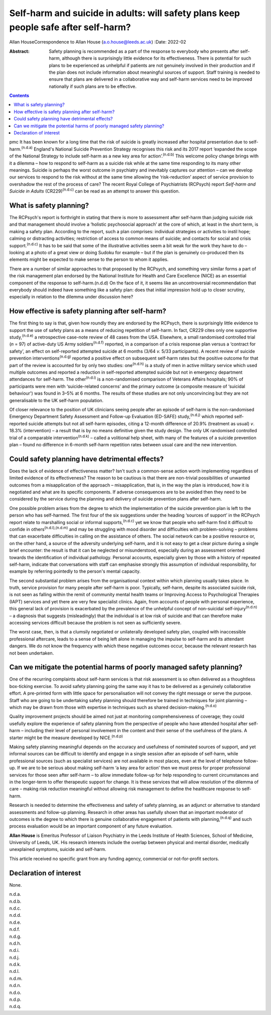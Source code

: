 ====================================================================================
Self-harm and suicide in adults: will safety plans keep people safe after self-harm?
====================================================================================

Allan HouseCorrespondence to Allan House (a.o.house@leeds.ac.uk)
:Date: 2022-02

:Abstract:
   Safety planning is recommended as a part of the response to everybody
   who presents after self-harm, although there is surprisingly little
   evidence for its effectiveness. There is potential for such plans to
   be experienced as unhelpful if patients are not genuinely involved in
   their production and if the plan does not include information about
   meaningful sources of support. Staff training is needed to ensure
   that plans are delivered in a collaborative way and self-harm
   services need to be improved nationally if such plans are to be
   effective.


.. contents::
   :depth: 3
..

pmc
It has been known for a long time that the risk of suicide is greatly
increased after hospital presentation due to self-harm.\ :sup:`(n.d.a)`
England's National Suicide Prevention Strategy recognises this risk and
its 2017 report ‘expanded the scope of the National Strategy to include
self-harm as a new key area for action’.\ :sup:`(n.d.b)` This welcome
policy change brings with it a dilemma – how to respond to self-harm as
a suicide risk while at the same time responding to its many other
meanings. Suicide is perhaps the worst outcome in psychiatry and
inevitably captures our attention – can we develop our services to
respond to the risk without at the same time allowing the
‘risk-reduction’ aspect of service provision to overshadow the rest of
the process of care? The recent Royal College of Psychiatrists (RCPsych)
report *Self-harm and Suicide in Adults* (CR229)\ :sup:`(n.d.c)` can be
read as an attempt to answer this question.

.. _sec1:

What is safety planning?
========================

The RCPsych's report is forthright in stating that there is more to
assessment after self-harm than judging suicide risk and that management
should involve a ‘holistic psychosocial approach’ at the core of which,
at least in the short term, is making a safety plan. According to the
report, such a plan comprises: individual strategies or activities to
instil hope; calming or distracting activities; restriction of access to
common means of suicide; and contacts for social and crisis
support.\ :sup:`(n.d.c)` It has to be said that some of the illustrative
activities seem a bit weak for the work they have to do – looking at a
photo of a great view or doing Sudoku for example – but if the plan is
genuinely co-produced then its elements might be expected to make sense
to the person to whom it applies.

There are a number of similar approaches to that proposed by the
RCPsych, and something very similar forms a part of the risk management
plan endorsed by the National Institute for Health and Care Excellence
(NICE) as an essential component of the response to self-harm.(n.d.d) On
the face of it, it seems like an uncontroversial recommendation that
everybody should indeed have something like a safety plan: does that
initial impression hold up to closer scrutiny, especially in relation to
the dilemma under discussion here?

.. _sec2:

How effective is safety planning after self-harm?
=================================================

The first thing to say is that, given how roundly they are endorsed by
the RCPsych, there is surprisingly little evidence to support the use of
safety plans as a means of reducing repetition of self-harm. In fact,
CR229 cites only one supportive study,\ :sup:`(n.d.e)` a retrospective
case-note review of 48 cases from the USA. Elsewhere, a small randomised
controlled trial (*n* = 97) of active-duty US Army
soldiers\ :sup:`(n.d.f)` reported, in a comparison of a crisis response
plan versus a ‘contract for safety’, an effect on self-reported
attempted suicide at 6 months (3/64 *v.* 5/33 participants). A recent
review of suicide prevention interventions\ :sup:`(n.d.g)` reported a
positive effect on subsequent self-harm rates but the positive outcome
for that part of the review is accounted for by only two studies:
one\ :sup:`(n.d.h)` is a study of men in active military service which
used multiple outcomes and reported a reduction in self-reported
attempted suicide but not in emergency department attendances for
self-harm. The other\ :sup:`(n.d.i)` is a non-randomised comparison of
Veterans Affairs hospitals; 90% of participants were men with
‘suicide-related concerns’ and the primary outcome (a composite measure
of ‘suicidal behaviour') was found in 3–5% at 6 months. The results of
these studies are not only unconvincing but they are not generalisable
to the UK self-harm population.

Of closer relevance to the position of UK clinicians seeing people after
an episode of self-harm is the non-randomised Emergency Department
Safety Assessment and Follow-up Evaluation (ED-SAFE)
study,\ :sup:`(n.d.j)` which reported self-reported suicide attempts but
not all self-harm episodes, citing a 12-month difference of 20.9%
(treatment as usual) *v*. 18.3% (intervention) – a result that is by no
means definitive given the study design. The only UK randomised
controlled trial of a comparable intervention\ :sup:`(n.d.k)` – called a
volitional help sheet, with many of the features of a suicide prevention
plan – found no difference in 6-month self-harm repetition rates between
usual care and the new intervention.

.. _sec3:

Could safety planning have detrimental effects?
===============================================

Does the lack of evidence of effectiveness matter? Isn't such a
common-sense action worth implementing regardless of limited evidence of
its effectiveness? The reason to be cautious is that there are
non-trivial possibilities of unwanted outcomes from a misapplication of
the approach – misapplication, that is, in the way the plan is
introduced, how it is negotiated and what are its specific components.
If adverse consequences are to be avoided then they need to be
considered by the service during the planning and delivery of suicide
prevention plans after self-harm.

One possible problem arises from the degree to which the implementation
of the suicide prevention plan is left to the person who has
self-harmed. The first four of the six suggestions under the heading
‘sources of support’ in the RCPsych report relate to marshalling social
or informal supports,\ :sup:`(n.d.c)` yet we know that people who
self-harm find it difficult to confide in others\ :sup:`(n.d.l),(n.d.m)`
and may be struggling with mood disorder and difficulties with
problem-solving – problems that can exacerbate difficulties in calling
on the assistance of others. The social network can be a positive
resource or, on the other hand, a source of the adversity underlying
self-harm, and it is not easy to get a clear picture during a single
brief encounter: the result is that it can be neglected or
misunderstood, especially during an assessment oriented towards the
identification of individual pathology. Personal accounts, especially
given by those with a history of repeated self-harm, indicate that
conversations with staff can emphasise strongly this assumption of
individual responsibility, for example by referring pointedly to the
person's mental capacity.

The second substantial problem arises from the organisational context
within which planning usually takes place. In truth, service provision
for many people after self-harm is poor. Typically, self-harm, despite
its associated suicide risk, is not seen as falling within the remit of
community mental health teams or Improving Access to Psychological
Therapies (IAPT) services and yet there are very few specialist clinics.
Again, from accounts of people with personal experience, this general
lack of provision is exacerbated by the prevalence of the unhelpful
concept of non-suicidal self-injury\ :sup:`(n.d.n)` – a diagnosis that
suggests (misleadingly) that the individual is at low risk of suicide
and that can therefore make accessing services difficult because the
problem is not seen as sufficiently severe.

The worst case, then, is that a clumsily negotiated or unilaterally
developed safety plan, coupled with inaccessible professional aftercare,
leads to a sense of being left alone in managing the impulse to
self-harm and its attendant dangers. We do not know the frequency with
which these negative outcomes occur, because the relevant research has
not been undertaken.

.. _sec4:

Can we mitigate the potential harms of poorly managed safety planning?
======================================================================

One of the recurring complaints about self-harm services is that risk
assessment is so often delivered as a thoughtless box-ticking exercise.
To avoid safety planning going the same way it has to be delivered as a
genuinely collaborative effort. A pre-printed form with little space for
personalisation will not convey the right message or serve the purpose.
Staff who are going to be undertaking safety planning should therefore
be trained in techniques for joint planning – which may be drawn from
those with expertise in techniques such as shared
decision-making.\ :sup:`(n.d.o)`

Quality improvement projects should be aimed not just at monitoring
comprehensiveness of coverage; they could usefully explore the
experience of safety planning from the perspective of people who have
attended hospital after self-harm – including their level of personal
involvement in the content and their sense of the usefulness of the
plans. A starter might be the measure developed by NICE.\ :sup:`(n.d.p)`

Making safety planning meaningful depends on the accuracy and usefulness
of nominated sources of support, and yet informal sources can be
difficult to identify and engage in a single session after an episode of
self-harm, while professional sources (such as specialist services) are
not available in most places, even at the level of telephone follow-up.
If we are to be serious about making self-harm ‘a key area for action’
then we must press for proper professional services for those seen after
self-harm – to allow immediate follow-up for help responding to current
circumstances and in the longer-term to offer therapeutic support for
change. It is these services that will allow resolution of the dilemma
of care – making risk reduction meaningful without allowing risk
management to define the healthcare response to self-harm.

Research is needed to determine the effectiveness and safety of safety
planning, as an adjunct or alternative to standard assessments and
follow-up planning. Research in other areas has usefully shown that an
important moderator of outcomes is the degree to which there is genuine
collaborative engagement of patients with planning,\ :sup:`(n.d.q)` and
such process evaluation would be an important component of any future
evaluation.

**Allan House** is Emeritus Professor of Liaison Psychiatry in the Leeds
Institute of Health Sciences, School of Medicine, University of Leeds,
UK. His research interests include the overlap between physical and
mental disorder, medically unexplained symptoms, suicide and self-harm.

This article received no specific grant from any funding agency,
commercial or not-for-profit sectors.

.. _nts3:

Declaration of interest
=======================

None.

.. container:: references csl-bib-body hanging-indent
   :name: refs

   .. container:: csl-entry
      :name: ref-ref1

      n.d.a.

   .. container:: csl-entry
      :name: ref-ref2

      n.d.b.

   .. container:: csl-entry
      :name: ref-ref3

      n.d.c.

   .. container:: csl-entry
      :name: ref-ref4

      n.d.d.

   .. container:: csl-entry
      :name: ref-ref5

      n.d.e.

   .. container:: csl-entry
      :name: ref-ref6

      n.d.f.

   .. container:: csl-entry
      :name: ref-ref7

      n.d.g.

   .. container:: csl-entry
      :name: ref-ref8

      n.d.h.

   .. container:: csl-entry
      :name: ref-ref9

      n.d.i.

   .. container:: csl-entry
      :name: ref-ref10

      n.d.j.

   .. container:: csl-entry
      :name: ref-ref11

      n.d.k.

   .. container:: csl-entry
      :name: ref-ref12

      n.d.l.

   .. container:: csl-entry
      :name: ref-ref13

      n.d.m.

   .. container:: csl-entry
      :name: ref-ref14

      n.d.n.

   .. container:: csl-entry
      :name: ref-ref15

      n.d.o.

   .. container:: csl-entry
      :name: ref-ref16

      n.d.p.

   .. container:: csl-entry
      :name: ref-ref17

      n.d.q.

